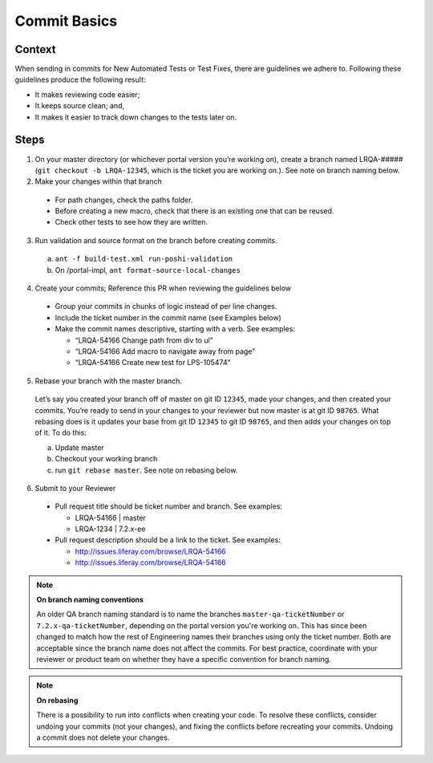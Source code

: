 =============
Commit Basics
=============

Context
-------

When sending in commits for New Automated Tests or Test Fixes, there are guidelines we adhere to. Following these guidelines produce the following result:

* It makes reviewing code easier;
* It keeps source clean; and,
* It makes it easier to track down changes to the tests later on.

Steps
-----

1. On your master directory (or whichever portal version you’re working on), create a branch named LRQA-##### (``git checkout -b LRQA-12345``, which is the ticket you are working on.). See note on branch naming below.

2. Make your changes within that branch

  * For path changes, check the paths folder.
  * Before creating a new macro, check that there is an existing one that can be reused.
  * Check other tests to see how they are  written.
  
3. Run validation and source format on the branch before creating commits.
  a. ``ant -f build-test.xml run-poshi-validation``
  b. On /portal-impl, ``ant format-source-local-changes``
  
4. Create your commits; Reference this PR when reviewing the guidelines below
  * Group your commits in chunks of logic instead of per line changes. 
  * Include the ticket number in the commit name (see Examples below)
  * Make the commit names descriptive, starting with a verb. See examples:
    
    * “LRQA-54166 Change path from div to ul”
    * “LRQA-54166 Add macro to navigate away from page”
    * “LRQA-54166 Create new test for LPS-105474”
    
5. Rebase your branch with the master branch.
  Let’s say you created your branch off of master on git ID ``12345``, made your changes, and then created your commits. You’re ready to send in your changes to your reviewer but now master is at git ID ``98765``. What rebasing does is it updates your base from git ID ``12345`` to git ID ``98765``, and then adds your changes on top of it. To do this:
  
  a. Update master
  b. Checkout your working branch
  c. run ``git rebase master``. See note on rebasing below.
  
6. Submit to your Reviewer

  * Pull request title should be ticket number and branch. See examples:
    
    * LRQA-54166 | master
    * LRQA-1234 | 7.2.x-ee
    
  * Pull request description should be a link to the ticket. See examples:
    
    * http://issues.liferay.com/browse/LRQA-54166
    * http://issues.liferay.com/browse/LRQA-54166

.. note::
  **On branch naming conventions**
  
  An older QA branch naming standard is to name the branches ``master-qa-ticketNumber`` or ``7.2.x-qa-ticketNumber``, depending on the portal version you're working on. This has since been changed to match how the rest of Engineering names their branches using only the ticket number. Both are acceptable since the branch name does not affect the commits. For best practice, coordinate with your reviewer or product team on whether they have a specific convention for branch naming.
  
.. note::
  **On rebasing**
  
  There is a possibility to run into conflicts when creating your code. To resolve these conflicts, consider undoing your commits (not your changes), and fixing the conflicts before recreating your commits. Undoing a commit does not delete your changes.
